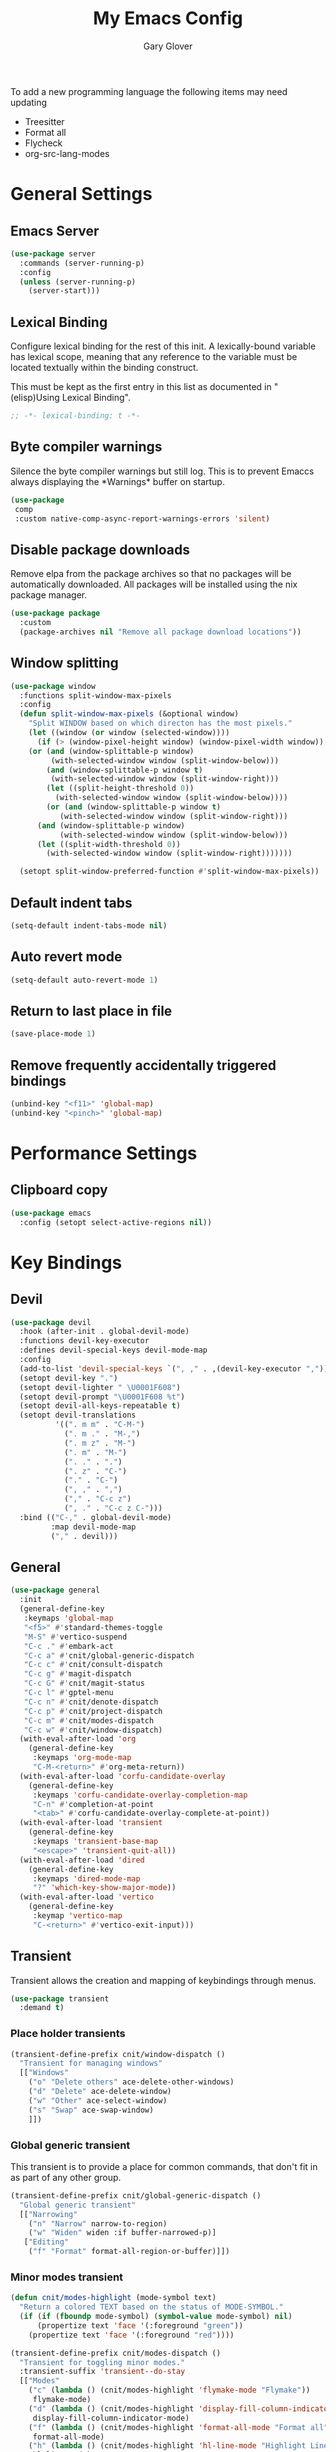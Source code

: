 #+title: My Emacs Config
#+author: Gary Glover
#+property: header-args :results silent
#+STARTUP: content

To add a new programming language the following items may need
updating
- Treesitter
- Format all
- Flycheck
- org-src-lang-modes

* General Settings
** Emacs Server
#+begin_src emacs-lisp :tangle yes
  (use-package server
    :commands (server-running-p)
    :config
    (unless (server-running-p)
      (server-start)))
#+end_src
** Lexical Binding
Configure lexical binding for the rest of this init. A lexically-bound variable
has lexical scope, meaning that any reference to the variable must be
located textually within the binding construct.

This must be kept as the first entry in this list as documented in
"(elisp)Using Lexical Binding".

#+begin_src emacs-lisp :tangle yes
  ;; -*- lexical-binding: t -*-
#+end_src

** Byte compiler warnings
Silence the byte compiler warnings but still log. This is to prevent
Emaccs always displaying the \ast{}Warnings\ast{} buffer on startup.

#+begin_src emacs-lisp :tangle yes
  (use-package
   comp
   :custom native-comp-async-report-warnings-errors 'silent)
#+end_src

** Disable package downloads
Remove elpa from the package archives so that no packages will be
automatically downloaded. All packages will be installed using the nix
package manager.

#+begin_src emacs-lisp :tangle yes
  (use-package package
    :custom
    (package-archives nil "Remove all package download locations"))
#+end_src

** Window splitting
#+begin_src emacs-lisp :tangle yes
  (use-package window
    :functions split-window-max-pixels
    :config
    (defun split-window-max-pixels (&optional window)
      "Split WINDOW based on which directon has the most pixels."
      (let ((window (or window (selected-window))))
        (if (> (window-pixel-height window) (window-pixel-width window))
  	  (or (and (window-splittable-p window)
  		   (with-selected-window window (split-window-below)))
  	      (and (window-splittable-p window t)
  		   (with-selected-window window (split-window-right)))
  	      (let ((split-height-threshold 0))
  	        (with-selected-window window (split-window-below))))
          (or (and (window-splittable-p window t)
  	         (with-selected-window window (split-window-right)))
  	    (and (window-splittable-p window)
  	         (with-selected-window window (split-window-below)))
  	    (let ((split-width-threshold 0))
  	      (with-selected-window window (split-window-right)))))))

    (setopt split-window-preferred-function #'split-window-max-pixels))
#+end_src

** Default indent tabs
#+begin_src emacs-lisp :tangle yes
  (setq-default indent-tabs-mode nil)
#+end_src

** Auto revert mode
#+begin_src emacs-lisp :tangle yes
  (setq-default auto-revert-mode 1)
#+end_src
** Return to last place in file

#+begin_src emacs-lisp :tangle yes
  (save-place-mode 1)
#+end_src
** Remove frequently accidentally triggered bindings
#+begin_src emacs-lisp :tangle yes
  (unbind-key "<f11>" 'global-map)
  (unbind-key "<pinch>" 'global-map)
#+end_src

* Performance Settings
** Clipboard copy
#+begin_src emacs-lisp :tangle yes
  (use-package emacs
    :config (setopt select-active-regions nil))
#+end_src

* Key Bindings
** Devil
#+begin_src emacs-lisp :tangle yes
  (use-package devil
    :hook (after-init . global-devil-mode)
    :functions devil-key-executor
    :defines devil-special-keys devil-mode-map
    :config
    (add-to-list 'devil-special-keys `(", ," . ,(devil-key-executor ",")))
    (setopt devil-key ".")
    (setopt devil-lighter " \U0001F608")
    (setopt devil-prompt "\U0001F608 %t")
    (setopt devil-all-keys-repeatable t)
    (setopt devil-translations
            '((". m m" . "C-M-")
              (". m ." . "M-,")
              (". m z" . "M-")
              (". m" . "M-")
              (". ." . ".")
              (". z" . "C-")
              ("." . "C-")
              (", ," . ",")
              ("," . "C-c z")
              (", ." . "C-c z C-")))
    :bind (("C-," . global-devil-mode)
           :map devil-mode-map
           ("," . devil)))
#+end_src
** COMMENT Meow
This is the meow modal editing suite.

#+begin_src emacs-lisp :tangle yes
  (use-package
    meow
    :init (meow-global-mode 1)
    :config
    (add-to-list 'meow-selection-command-fallback '(meow-replace . meow-yank))
    (setopt
     meow-cheatsheet-layout meow-cheatsheet-layout-qwerty
     meow-use-clipboard t)
    ;; Set keys for MOTION state. This is the state used in read-only style buffers like dired/help/magit
    (meow-motion-overwrite-define-key
     '("h" . meow-left)
     '("j" . meow-next)
     '("k" . meow-prev)
     '("l" . meow-right)
     '("<escape>" . ignore))
    (meow-leader-define-key
     ;; Allow SPC h/j/k/l to run the original command that will be bound to H-<h/j/k/l>
     '("h" . "H-h")
     '("j" . "H-j")
     '("k" . "H-k")
     '("l" . "H-l")
     '("r" . "H-r")
     ;; Use SPC (0-9) for digit arguments.
     '("1" . meow-digit-argument)
     '("2" . meow-digit-argument)
     '("3" . meow-digit-argument)
     '("4" . meow-digit-argument)
     '("5" . meow-digit-argument)
     '("6" . meow-digit-argument)
     '("7" . meow-digit-argument)
     '("8" . meow-digit-argument)
     '("9" . meow-digit-argument)
     '("0" . meow-digit-argument)
     ;; Use SPC //? for accessing meow help
     '("/" . meow-keypad-describe-key)
     '("?" . meow-cheatsheet))
    (meow-normal-define-key
     '("0" . meow-expand-0)
     '("9" . meow-expand-9)
     '("8" . meow-expand-8)
     '("7" . meow-expand-7)
     '("6" . meow-expand-6)
     '("5" . meow-expand-5)
     '("4" . meow-expand-4)
     '("3" . meow-expand-3)
     '("2" . meow-expand-2)
     '("1" . meow-expand-1)
     '("-" . negative-argument)
     '(";" . meow-reverse)
     '("," . meow-inner-of-thing)
     '("." . meow-bounds-of-thing)
     '("[" . meow-beginning-of-thing)
     '("]" . meow-end-of-thing)
     '("a" . meow-append)
     '("A" . meow-open-below)
     '("b" . meow-back-word)
     '("B" . meow-back-symbol)
     '("c" . meow-change)
     '("d" . meow-delete)
     '("D" . meow-backward-delete)
     '("e" . meow-next-word)
     '("E" . meow-next-symbol)
     '("f" . meow-find)
     '("g" . meow-cancel-selection)
     '("G" . meow-grab)
     '("h" . meow-left)
     '("H" . meow-left-expand)
     '("i" . meow-insert)
     '("I" . meow-open-above)
     '("j" . meow-next)
     '("J" . meow-next-expand)
     '("k" . meow-prev)
     '("K" . meow-prev-expand)
     '("l" . meow-right)
     '("L" . meow-right-expand)
     '("m" . meow-join)
     '("n" . meow-search)
     '("o" . meow-block)
     '("O" . meow-to-block)
     '("p" . meow-replace)
     '("q" . meow-quit)
     '("R" . meow-swap-grab)
     '("s" . meow-kill)
     '("t" . meow-till)
     '("u" . meow-undo)
     '("U" . meow-undo-in-selection)
     '("v" . meow-visit)
     '("w" . meow-mark-word)
     '("W" . meow-mark-symbol)
     '("x" . meow-line)
     '("X" . meow-goto-line)
     '("y" . meow-save)
     '("Y" . meow-sync-grab)
     '("z" . meow-pop-selection)
     '("'" . repeat)
     '(":(" . cloveynit/surround-region)
     '(":[" . cloveynit/surround-region)
     '(":{" . cloveynit/surround-region)
     '(":<" . cloveynit/surround-region)
     '(":\"" . cloveynit/surround-region)
     '(":'" . cloveynit/surround-region)
     '(":`" . cloveynit/surround-region)
     '(":=" . cloveynit/surround-region)
     '(":~" . cloveynit/surround-region)
     '(":_" . cloveynit/surround-region)
     '(":+" . cloveynit/surround-region)
     '(":*" . cloveynit/surround-region)
     '(":/" . cloveynit/surround-region)
     '("<escape>" . ignore)))
#+end_src
** General
#+begin_src emacs-lisp :tangle yes
  (use-package general
    :init
    (general-define-key
     :keymaps 'global-map
     "<f5>" #'standard-themes-toggle
     "M-S" #'vertico-suspend
     "C-c ." #'embark-act
     "C-c a" #'cnit/global-generic-dispatch
     "C-c c" #'cnit/consult-dispatch
     "C-c g" #'magit-dispatch
     "C-c G" #'cnit/magit-status
     "C-c l" #'gptel-menu
     "C-c n" #'cnit/denote-dispatch
     "C-c p" #'cnit/project-dispatch
     "C-c m" #'cnit/modes-dispatch
     "C-c w" #'cnit/window-dispatch)
    (with-eval-after-load 'org
      (general-define-key
       :keymaps 'org-mode-map
       "C-M-<return>" #'org-meta-return))
    (with-eval-after-load 'corfu-candidate-overlay
      (general-define-key
       :keymaps 'corfu-candidate-overlay-completion-map
       "C-n" #'completion-at-point
       "<tab>" #'corfu-candidate-overlay-complete-at-point))
    (with-eval-after-load 'transient
      (general-define-key
       :keymaps 'transient-base-map
       "<escape>" 'transient-quit-all))
    (with-eval-after-load 'dired
      (general-define-key
       :keymaps 'dired-mode-map
       "?" 'which-key-show-major-mode))
    (with-eval-after-load 'vertico
      (general-define-key
       :keymap 'vertico-map
       "C-<return>" #'vertico-exit-input)))
#+end_src
** Transient
Transient allows the creation and mapping of keybindings through
menus.

#+begin_src emacs-lisp :tangle yes
  (use-package transient
    :demand t)
#+end_src
*** Place holder transients
#+begin_src emacs-lisp :tangle yes
  (transient-define-prefix cnit/window-dispatch ()
    "Transient for managing windows"
    [["Windows"
      ("o" "Delete others" ace-delete-other-windows)
      ("d" "Delete" ace-delete-window)
      ("w" "Other" ace-select-window)
      ("s" "Swap" ace-swap-window)
      ]])
#+end_src
*** Global generic transient
This transient is to provide a place for common commands, that don't
fit in as part of any other group.
#+begin_src emacs-lisp :tangle yes
  (transient-define-prefix cnit/global-generic-dispatch ()
    "Global generic transient"
    [["Narrowing"
      ("n" "Narrow" narrow-to-region)
      ("w" "Widen" widen :if buffer-narrowed-p)]
     ["Editing"
      ("f" "Format" format-all-region-or-buffer)]])
#+end_src
*** Minor modes transient
#+begin_src emacs-lisp :tangle yes
  (defun cnit/modes-highlight (mode-symbol text)
    "Return a colored TEXT based on the status of MODE-SYMBOL."
    (if (if (fboundp mode-symbol) (symbol-value mode-symbol) nil)
        (propertize text 'face '(:foreground "green"))
      (propertize text 'face '(:foreground "red"))))

  (transient-define-prefix cnit/modes-dispatch ()
    "Transient for toggling minor modes."
    :transient-suffix 'transient--do-stay
    [["Modes"
      ("c" (lambda () (cnit/modes-highlight 'flymake-mode "Flymake"))
       flymake-mode)
      ("d" (lambda () (cnit/modes-highlight 'display-fill-column-indicator-mode "Fill Column Indicator"))
       display-fill-column-indicator-mode)
      ("f" (lambda () (cnit/modes-highlight 'format-all-mode "Format all"))
       format-all-mode)
      ("h" (lambda () (cnit/modes-highlight 'hl-line-mode "Highlight Line"))
       hl-line-mode)
      ("l" (lambda () (cnit/modes-highlight 'display-line-numbers-mode "Line Numbers"))
       display-line-numbers-mode)
      ("m" (lambda () (cnit/modes-highlight 'word-wrap-whitespace-mode "Word Wrap"))
       word-wrap-whitespace-mode)
      ("n" (lambda () (cnit/modes-highlight 'column-number-mode "Column Number"))
       column-number-mode)
      ("o" (lambda () (cnit/modes-highlight 'auto-revert-mode "Auto Revert Mode"))
       auto-revert-mode)
      ("s" (lambda () (cnit/modes-highlight 'flyspell-mode "Flyspell"))
       flyspell-mode)
      ("t" (lambda () (cnit/modes-highlight 'prettify-symbols-mode "Prettify Symbols"))
       prettify-symbols-mode)
      ]
     ["Indent"
      ("a" (lambda () (cnit/modes-highlight 'aggressive-indent-mode "Aggressive Indent"))
       aggressive-indent-mode)
      ("e" (lambda () (cnit/modes-highlight 'electric-indent-mode "Electric Indent"))
       electric-indent-mode)
      ("i" (lambda () (cnit/modes-highlight 'indent-tabs-mode "Indent tabs"))
       indent-tabs-mode)
      ("j" (lambda () (cnit/modes-highlight 'indent-bars-mode "Indent bars"))
       indent-bars-mode)
      ]
     ["Whitespace"
      ("u" (lambda () (cnit/modes-highlight 'ws-butler-mode "WS Butler"))
       ws-butler-mode)
      ("w" (lambda () (cnit/modes-highlight 'whitespace-mode "Whitespace"))
       whitespace-mode)
      ]
     ["Parens"
      ("b" (lambda () (cnit/modes-highlight 'rainbow-mode "Rainbow mode"))
       rainbow-mode)
      ("p" (lambda () (cnit/modes-highlight 'electric-pair-mode "Electric Pair"))
       electric-pair-mode)
      ("r" (lambda () (cnit/modes-highlight 'show-paren-mode "Show Paren"))
       show-paren-mode)
      ]])
#+end_src
* UI Enhancements
** Basic display changes
#+begin_src emacs-lisp :tangle yes
  (setopt
   scroll-bar-mode nil
   tool-bar-mode nil
   menu-bar-mode nil)
#+end_src
** Whitespace mode
#+begin_src emacs-lisp :tangle yes
  (use-package whitespace
    :hook (prog-mode . whitespace-mode)
    :config
    (setopt whitespace-style '(face tab-mark trailing)))
#+end_src
** Vertico
Vertico provides a minimalistic vertical completion interface for
Emacs, making it easier to navigate and select from a list of
candidates. It is efficient, supports cycling through options, and
integrates well with other packages like Consult and Marginalia.
#+begin_src emacs-lisp :tangle yes
  (use-package vertico
    :commands (vertico-mode vertico-suspend)
    :init (vertico-mode)
    :config
    (setopt
     enable-recursive-minibuffers t
     vertico-cycle t
     vertico-buffer-display-action '(display-buffer-in-side-window (side . left))))
#+end_src
*** Multiform
Allows for the setting of different display forms for Vertico for
individual commmands or categories
#+begin_src emacs-lisp :tangle yes
  (use-package vertico-multiform
    :after vertico
    :commands (vertico-multiform-mode)
    :hook (after-init . vertico-multiform-mode)
    :config
    (setopt vertico-multiform-commands
            '((consult-line buffer)))
    (setopt vertico-multiform-categories
            '((consult-grep buffer))))
#+end_src
** Orderless
#+begin_src emacs-lisp :tangle yes
  (use-package orderless
    :config
    (setopt
     completion-styles '(orderless basic)
     completion-category-defaults nil
     completion-category-overrides '((file (styles basic partial-completion)))))
#+end_src

** Corfu
Corfu is an extension for complete at point that dissplays in a popup
instead of in the minibuffer. This is similar to intellisense in other
editors.
#+begin_src emacs-lisp :tangle yes
  (use-package corfu
    :defines corfu-map
    :config
    (setopt
     corfu-auto t
     corfu-cycle t)
    :bind (:map corfu-map
                ("RET" . nil))
    :hook (after-init . global-corfu-mode))
#+end_src

*** Popup Info
Extension for Corfu that displays the information for a completion
candidate in a popup.
#+begin_src emacs-lisp :tangle yes
  (use-package corfu-popupinfo
    :after corfu
    :hook (after-init . corfu-popupinfo-mode))
#+end_src

** Consult
#+begin_src emacs-lisp :tangle yes
  (use-package consult
    :functions consult-xref
    :init
    (setopt
     xref-show-xrefs-function #'consult-xref
     xref-show-definitions-function #'consult-xref))

  (transient-define-prefix cnit/consult-dispatch ()
    "Transient for Consult commands."
    [["Buffers"
      ("b" "Switch" consult-buffer)
      ("o" "Other window" consult-buffer-other-window)
      ("j" "Project" consult-project-buffer)]
     ["Editing"
      ("y" "Yank" consult-yank-from-kill-ring)
      ("p" "Pop" consult-yank-pop)
      ("r" "Replace" consult-yank-replace)
      ("k" "KMacro" consult-kmacro)]
     ["Navigation"
      ("t" "Goto line" consult-goto-line)
      ("m" "Mark" consult-mark)
      ("M" "Global mark" consult-global-mark)
      ("i" "imenu" consult-imenu :if-not-derived org-mode)
      ("i" "Org Heading" consult-org-heading :if-derived org-mode)
      ("n" "imenu multi" consult-imenu-multi)]
     ["Search"
      ("l" "Line" consult-line)
      ("L" "Line multi" consult-line-multi)
      ("e" "Keep lines" consult-keep-lines)
      ("c" "Focus" consult-focus-lines)] ; Need to account for showing again, call with C-u prefix
     ["Find"
      ("g" "Grep" consult-ripgrep)
      ("G" "Git grep" consult-git-grep)
      ("f" "Find" consult-fd)]
     ])
#+end_src
** TODO [#C] Rainbow delimiters
** Keycast
Display the keys pressed and the associated command in the header line.
#+begin_src emacs-lisp :tangle yes
  (use-package keycast
    :hook (after-init . keycast-header-line-mode))
#+end_src
** Embark
#+begin_src emacs-lisp :tangle yes
  (use-package embark
    :commands
    (embark--truncate-target
     embark-completing-read-prompter
     embark-which-key-indicator
     embark-hide-which-key-indicator)
    :bind ("C-c z e" . embark-act)
    :config
    (defvar embark-indicators)
    (declare-function which-key--hide-popup-ignore-command "which-key")
    (declare-function which-key--show-keymap "which-key")
    (defun embark-which-key-indicator ()
      "An embark indicator that displays keymaps using which-key.
  The which-key help message will show the type and value of the
  current target followed by an ellipsis if there are further
  targets."
      (lambda (&optional keymap targets prefix)
        (if (null keymap)
            (which-key--hide-popup-ignore-command)
          (which-key--show-keymap
           (if (eq (plist-get (car targets) :type) 'embark-become)
               "Become"
             (format "Act on %s '%s'%s"
                     (plist-get (car targets) :type)
                     (embark--truncate-target (plist-get (car targets) :target))
                     (if (cdr targets) "…" "")))
           (if prefix
               (pcase (lookup-key keymap prefix 'accept-default)
                 ((and (pred keymapp) km) km)
                 (_ (key-binding prefix 'accept-default)))
             keymap)
           nil nil t (lambda (binding)
                       (not (string-suffix-p "-argument" (cdr binding))))))))
    (defun embark-hide-which-key-indicator (fn &rest args)
      "Hide the which-key indicator immediately when using the
  completing-read prompter."
      (which-key--hide-popup-ignore-command)
      (let ((embark-indicators
             (remq #'embark-which-key-indicator embark-indicators)))
        (apply fn args)))

    (advice-add #'embark-completing-read-prompter
                :around #'embark-hide-which-key-indicator)
    (setopt
     embark-cycle-key "."
     embark-verbose-indicator-display-action '(display-buffer-in-side-window (side . bottom))
     embark-indicators '(embark-which-key-indicator
                         embark-highlight-indicator
                         embark-isearch-highlight-indicator)))
#+end_src
** Marginalia

#+begin_src emacs-lisp :tangle yes
  (use-package marginalia
    :hook (after-init . marginalia-mode))
#+end_src
** TODO [#C] Mode Line
#+begin_src emacs-lisp :tangle no
  (setq-default mode-line-format
                '("%e" mode-line-front-space
                  (:propertize
                   ("" mode-line-mule-info mode-line-client mode-line-modified
                    mode-line-remote)
                   display (min-width (5.0)))
                  mode-line-frame-identification mode-line-buffer-identification "   "
                  mode-line-position (vc-mode vc-mode) "  "
                  mode-line-modes mode-line-misc-info mode-line-end-spaces))


  ;; (custom-set-faces '(mode-line ((t :background "CadetBlue4")))
  ;;                   '(mode-line-inactive ((t :background "CadetBlue4"))))
  ;; Meow state
  ;; read only state?
  ;; narrowed
  ;; buffer name / filename (colour for modified)
  ;; Mode
  ;; Git branch
  ;; Line/Column?
  ;; Flymake

  (defface cnit/mode-line-buffer-file-modified '((default :background "#6C3483" :weight bold))
    "Face for modified file buffers")

  (defface cnit/mode-line-buffer-file '((default :background "#34495E" :weight bold))
    "Face for file buffers")

  (defface cnit/mode-line-buffer-normal '((default :background "SpringGreen1" :weight bold))
    "Face for normal buffers")

  (defun cnit/mode-line--buffer-name ()
    (buffer-name))

  (defun cnit/mode-line--buffer-name-selected ()
    (let ((face (cond
                 ((and (buffer-file-name) (buffer-modified-p)) 'cnit/mode-line-buffer-file-modified)
                 ((buffer-file-name) 'cnit/mode-line-buffer-file)
                 (t 'cnit/mode-line-buffer-normal))))
      (propertize (cnit/mode-line--buffer-name) 'face face)))

  (defvar-local cnit/mode-line-buffer-name
      '(:eval
        (if (mode-line-window-selected-p)
            (cnit/mode-line--buffer-name-selected)
          (cnit/mode-line--buffer-name))))

  ;; (defun clover-mode-line-buffer ()
  ;;   (let ((face (cond
  ;; 	       ((and (buffer-file-name) (buffer-modified-p)) 'error)
  ;; 	       ((buffer-file-name) 'success)
  ;; 	       (t 'warning))))
  ;;     (format "%s" (propertize (buffer-name) 'face face))))

  (put 'cnit/mode-line-buffer-name 'risky-local-variable t)

  (setq-default mode-line-format
                '("" cnit/mode-line-buffer-name))
#+end_src
** Indent bars
#+begin_src emacs-lisp :tangle yes
  (use-package indent-bars
    :config
    (setopt indent-bars-treesit-support t)
    :commands indent-bars-mode)
#+end_src
* Information Management
** TODO [#A] Hyperbole
#+begin_src emacs-lisp :tangle yes
  (use-package hyperbole
    :hook (after-init . hyperbole-mode))
#+end_src
** TODO [#B] Org Mode
#+begin_src emacs-lisp :tangle yes
  (use-package org
    :after (elec-pair dash)
    :init
    (defun cnit/org-save-babel-tangle ()
      (add-hook 'after-save-hook
                (lambda () (when (eq major-mode 'org-mode) (org-babel-tangle)))))
    (defun cnit/org-electric-pairs ()
      (setq-local electric-pair-pairs
                  (append `((?\* . ?\*)
                            (?\/ . ?\/)
                            (?\_ . ?\_)
                            (?\= . ?\=)
                            (?\+ . ?\+))
                          electric-pair-pairs)))
    :hook
    ((org-mode . cnit/org-save-babel-tangle)
     (org-mode . cnit/org-electric-pairs))
    :config
    (declare-function -each "dash")
    (setopt
     org-pretty-entities t
     org-startup-indented t
     org-src-window-setup 'other-window
     org-todo-keywords '((sequence "TODO(t)" "ACTIVE(a!)" "SCHEDULED(s@)" "HOLD(h@)" "|" "DONE(d@)" "CANCELED(c@)")))
    (-each
        '(("yaml" . "yaml-ts")
  	("nix" . "nix-ts"))
      (lambda (x) (add-to-list 'org-src-lang-modes x))))
#+end_src
*** Modern
Styling package for org mode buffers.
#+begin_src emacs-lisp :tangle yes
  (use-package org-modern
    :hook (org-mode . org-modern-mode))
#+end_src
*** Modern Indent
#+begin_src emacs-lisp :tangle yes
  (use-package org-modern-indent
    :hook (org-mode . org-modern-indent-mode))
#+end_src
*** Agenda
#+begin_src emacs-lisp :tangle yes
  (use-package org-agenda
    :after org
    :config
    (setopt org-agenda-files `(,(expand-file-name "agenda/" "~/"))))
#+end_src
*** Babel
#+begin_src emacs-lisp :tangle yes
  (use-package ob-core
    :config
    (org-babel-do-load-languages
     'org-babel-load-languages
     '((emacs-lisp . t)
       (shell . t)))

    (defun cnit/org-confirm-babel-evaluate (lang body)
      "Custom confirmation function for evaluating code blocks.
  Check if `org-confirm-babel-evaluate` is set for the buffer.
  If not, prompt the user whether to allow running all code blocks silently."
      (unless (local-variable-p 'org-confirm-babel-evaluate)
        (if (yes-or-no-p "Run buffer code blocks without confirmation?")
            (setq-local org-confirm-babel-evaluate nil)
  	(setq-local org-confirm-babel-evaluate t)))
      org-confirm-babel-evaluate)

    (setopt org-confirm-babel-evaluate 'cnit/org-confirm-babel-evaluate))
#+end_src
**** TODO [#C] OB Mermaid
**** OBAsync
#+begin_src emacs-lisp :tangle yes
  (use-package ob-async)
#+end_src
** Denote
Denote is a note taking package that works on one note per file and
uses the filename for all metadata. Benefit of this is that the notes
are easily processed and consumed using normal file management tools.

#+begin_src emacs-lisp :tangle yes
  (use-package denote
    :demand t
    :functions denote-rename-buffer-mode
    :config
    (denote-rename-buffer-mode t)
    (setopt
     denote-directory (expand-file-name "notes/" "~/")
     denote-file-type 'org
     denote-date-prompt-use-org-read-date t)
    :hook (dired-mode . denote-dired-mode))
#+end_src

*** Denote Transient
#+begin_src emacs-lisp :tangle yes
  (transient-define-prefix cnit/denote-dispatch ()
    "Transient for Denote commands."
    [["Notes"
      ("n" "New" denote)
      ("c" "Region" denote-region)
      ("N" "Type" denote-type)
      ("d" "Date" denote-date)
      ("z" "Signature" denote-signature)
      ("t" "Template" denote-template)]
     ["Links"
      ("i" "Link" denote-link)
      ("I" "Add" denote-add-links)
      ("b" "Backlinks" denote-backlinks)
      ("f" "Find" denote-find-link)
      ("F" "Find Backlink" denote-find-backlink)]]
    [["File"
      ("r" "Rename" denote-rename-file)
      ("R" "Rename from front matter" denote-rename-file-using-front-matter)]
     ["Folder"
      ("s" "Search" cnit/find-file-in-notes)
      ("p" "Dired" (lambda () (interactive) (dired denote-directory)))]])
#+end_src
*** Find notes
Completing read function for finding and opening notes from the denote-directory
#+begin_src emacs-lisp :tangle yes
  (use-package emacs
    :functions (project--files-in-directory)
    :defines (denote-directory)
    :init
    (defun cnit/find-file-in-notes ()
      "Open file from the denote notes directory."
      (interactive)
      (let* ((vc-dirs-ignores (mapcar
                               (lambda (dir)
                                 (concat dir "/"))
                               vc-directory-exclusion-list))
             (file (completing-read "Note:" (project--files-in-directory denote-directory vc-dirs-ignores))))
        (when file (find-file file)))))
#+end_src
* Editing Enhancements
** Yasnippets
#+begin_src emacs-lisp :tangle yes
  (use-package yasnippet
    :hook (after-init . yas-global-mode))
#+end_src

*** Yasnippets CAPF
#+begin_src emacs-lisp :tangle yes
  (use-package yasnippet-capf)
#+end_src
** Indent
*** Aggressive Indent
Keep running the indentation as typing occurs instead of only on
newlines.
#+begin_src emacs-lisp :tangle yes
  (use-package aggressive-indent
    :hook (emacs-lisp-mode . aggressive-indent-mode))
#+end_src
** GPTel
#+begin_src emacs-lisp :tangle yes
  (use-package gptel
    :commands
    (gptel
     gptel-send
     gptel-menu)
    :config
    (setopt
     gptel-model 'gpt-4o-mini
     gptel-default-mode 'org-mode))
 #+end_src
** TODO [#B] Codeium
** Format All
#+begin_src emacs-lisp :tangle yes
  (use-package format-all
    :defines format-all-default-formatters
    :config
    (add-to-list 'format-all-default-formatters '("Nix" nixfmt))
    :hook
    ((prog-mode . format-all-mode)
     (format-all-mode . format-all-ensure-formatter)))
#+end_src
*** TODO Zig
** Treesitter
#+begin_src emacs-lisp :tangle yes
  (use-package treesit
    :defer t
    :functions cloveynit/report-unused-ts-modes
    :init
    (defun cloveynit/report-unused-ts-modes ()
      "Report TreeSitter modes that are not mapped in
  major-mode-remap-alist or auto-mode-alist."
      (let ((ts-modes (apropos-internal "-ts-mode$" 'functionp)))
        (dolist (ts-mode ts-modes)
          (let ((used-in-major-mode-remap-alist
                 (seq-some (lambda (entry)
                             (equal ts-mode (cdr entry)))
                           major-mode-remap-alist))
                (used-in-auto-mode-alist
                 (seq-some (lambda (entry)
                             (equal ts-mode (cdr entry)))
                           auto-mode-alist))
  	      (excluded
  	       (seq-some (lambda (entry) (equal ts-mode entry))
  			 '(sh--redirect-bash-ts-mode indent-bars--ts-mode))))
            (unless (or used-in-major-mode-remap-alist used-in-auto-mode-alist excluded)
              (warn "TS Mode not mapped: %s" ts-mode))))))

    :config
    (setopt
     treesit-font-lock-level 4
     treesit-extra-load-path `(,(expand-file-name "~/.config/emacs/var/tree-sitter"))
     major-mode-remap-alist '((sh-mode . bash-ts-mode)
    			    (c++-mode . c++-ts-mode)
    			    (c-or-c++-mode . c-or-c++-ts-mode)
    			    (c-mode . c-ts-mode)
    			    (cmake-mode . cmake-ts-mode)
    			    (csharp-mode . csharp-ts-mode)
    			    (css-mode . css-ts-mode)
    			    (indent-bars-mode . indent-bars-ts-mode)
    			    (java-mode . java-ts-mode)
    			    (javascript-mode . js-ts-mode)
    			    (js-json-mode . json-ts-mode)
    			    ;; (nim-mode . nim-ts-mode)
    			    (python-mode . python-ts-mode)
    			    (ruby-mode . ruby-ts-mode)
    			    (conf-toml-mode . toml-ts-mode)))
    (dolist (mode-assoc
    	   '(("\\(?:Dockerfile\\(?:\\..*\\)?\\|\\.[Dd]ockerfile\\)\\'"
    	      . dockerfile-ts-mode)
    	     ("/go\\.mod\\'" . go-mod-ts-mode)
    	     ("\\.go\\'" . go-ts-mode)
  	     ("\\.nix\\'" . nix-ts-mode)
  	     ("\\.rs\\'" . rust-ts-mode)
  	     ("\\.ts\\'" . typescript-ts-mode)
  	     ("\\.tsx\\'" . tsx-ts-mode)
  	     ("\\.ya?ml\\'" . yaml-ts-mode)))
      (add-to-list 'auto-mode-alist mode-assoc))

    (cloveynit/report-unused-ts-modes))
#+end_src
** TODO [#B] Spelling
** Whitespace cleanup
#+begin_src emacs-lisp :tangle yes
  (use-package ws-butler
    :hook (prog-mode . ws-butler-mode))
#+end_src
** Electric pair
#+begin_src emacs-lisp :tangle yes
  (use-package elec-pair
    :hook (after-init . electric-pair-mode)
    :config
    (setopt electric-pair-open-newline-between-pairs t))
#+end_src
** Movement
#+begin_src emacs-lisp :tangle yes
  (setopt next-line-add-newlines t)
#+end_src
** Avy
#+begin_src emacs-lisp :tangle yes
  (use-package avy
    :functions (ring-ref
                cnit/avy-keys-builder
                helpful-at-point
                embark-act)
    :defines (avy-ring avy-goto-char avy-dispatch-alist)
    :commands (avy-action-copy-region
               avy-action-copy-whole-line
               avy-action-kill-whole-line
               avy-action-yank-region
               avy-action-kill-region
               avy-goto-char
               avy-process
               avy--regex-candidates
               avy-action-with-region
               avy-with)
    :config
    (defun avy-action-kill-whole-line (pt)
      (save-excursion
        (goto-char pt)
        (kill-new "")
        (kill-whole-line))
      (select-window (cdr (ring-ref avy-ring 0)))
      t)

    (defun avy-action-copy-whole-line (pt)
      (save-excursion
        (goto-char pt)
        (let ((start (move-beginning-of-line 1))
              (end (progn (move-end-of-line 1) (point))))
          (kill-new (buffer-substring-no-properties start (+ end 1)))))
      (select-window (cdr (ring-ref avy-ring 0)))
      t)

    (defun avy-action-yank-whole-line (pt)
      (avy-action-copy-whole-line pt)
      (yank)
      t)

    (defun avy-action-transport-whole-line (pt)
      (avy-action-kill-whole-line pt)
      (yank)
      t)

    (defun avy-action-with-region (pt action)
      (save-excursion
        (avy-with avy-goto-char
          (let ((avy-all-windows nil))
            (when-let*
                ((char2 (read-char "char: "))
                 (pt2 (cdr (avy-process
                            (avy--regex-candidates
                             (regexp-quote (string char2))
                             pt)))))
              (funcall action pt pt2)))))
      (select-window (cdr (ring-ref avy-ring 1)))
      t)

    (defun avy-action-copy-region (pt)
      (avy-action-with-region pt 'copy-region-as-kill)
      t)

    (defun avy-action-yank-region (pt)
      (avy-action-copy-region pt)
      (yank)
      t)

    (defun avy-action-kill-region (pt)
      (avy-action-with-region pt 'kill-region))

    (defun avy-action-transport-region (pt)
      (avy-action-kill-region pt)
      (yank)
      t)

    (defun embark-act-region (start end)
      (goto-char end)
      (set-mark start)
      (activate-mark)
      (embark-act))

    (defun avy-action-embark-act-region (pt)
      (avy-action-with-region pt 'embark-act-region)
      t)

    (defun avy-action-embark-act (pt)
      (save-excursion
        (goto-char pt)
        (embark-act))
      (select-window
       (cdr (ring-ref avy-ring 0)))
      t)

    (defun avy-action-helpful (pt)
      (save-excursion
        (goto-char pt)
        (helpful-at-point))
      (select-window
       (cdr (ring-ref avy-ring 0)))
      t)

    (defun avy-action-hyprbole (pt)
      (save-excursion
        (goto-char pt)
        (hkey-either)))

    (setq-default avy-dispatch-alist
                  '((?e . avy-action-embark-act)
                    (?E . avy-action-embark-act-region)
                    (?H . avy-action-helpful)
                    (?k . avy-action-kill-whole-line)
                    (?K . avy-action-kill-region)
                    (?t . avy-action-transport-whole-line)
                    (?T . avy-action-transport-region)
                    (?w . avy-action-copy-whole-line)
                    (?W . avy-action-copy-region)
                    (?y . avy-action-yank-whole-line)
                    (?Y . avy-action-yank-region)
                    (?\r . avy-action-hyprbole)))

    (defun cnit/avy-keys-builder ()
      "Generate the `avy-keys' list.
  Keys will be all from a-z excluding those used in `avy-dispatch-alist'"
      (let ((dispatch-keys (mapcar 'car avy-dispatch-alist))
            (keys))
        (dolist (char (number-sequence ?a ?z))
          (unless (member char dispatch-keys)
            (push char keys)))
        (setopt avy-keys keys)))
    (cnit/avy-keys-builder)

    :bind (("C-c z a" . avy-goto-char)
           ("C-c z A" . avy-goto-char-timer)
           ("C-c z C-a" . avy-goto-line)))

#+end_src
** Regex Search Replace
Enhance re-builder to allow for running query replace regex when hitting return on query.
#+begin_src emacs-lisp :tangle yes
  (use-package re-builder
    :commands (reb-update-regexp reb-target-value reb-quit)
    :init
    (defvar cnit/re-builder-positions nil
      "Store point and region bounds before calling `re-builder'.")
    (advice-add 're-builder
                :before
                (defun cnit/re-builder-save-state (&rest _)
                  "Save into `cnit/re-builder-positions' the point and region
  positions before calling `re-builder'."
                  (setq cnit/re-builder-positions
                        (cons (point)
                              (when (region-active-p)
                                (list (region-beginning)
                                      (region-end)))))))

    (defun reb-replace-regexp (&optional delimited)
      "Run `query-replace-regexp' with the contents of `re-builder'.
  With non-nil optinoal argument DELIMITED, only replace matches
  surrounded by word boundaries."
      (interactive "P")
      (reb-update-regexp)
      (let* ((re (reb-target-value 'reb-regexp))
             (replacement (query-replace-read-to
                           re
                           (concat "Query replace"
                                   (if current-prefix-arg
                                       (if (eq current-prefix-arg '-) " backward" " word")
                                     "")
                                   " regexp"
                                   (if (with-selected-window reb-target-window
                                         (region-active-p)) " in region" ""))
                           t))
             (pnt (car cnit/re-builder-positions))
             (beg (cadr cnit/re-builder-positions))
             (end (caddr cnit/re-builder-positions)))
        (with-selected-window reb-target-window
          (goto-char pnt)
          (setq cnit/re-builder-positions nil)
          (reb-quit)
          (query-replace-regexp re replacement delimited beg end))))
    :config
    (setopt reb-re-syntax 'string)
    :bind (("C-c z s" . re-builder)
           :map reb-mode-map
           ("RET" . reb-replace-regexp)
           :map reb-lisp-mode-map
           ("RET" . reb-replace-regexp)))
#+end_src
* Programming
** Flymake
#+begin_src emacs-lisp :tangle yes
  (use-package flymake
    :hook (prog-mode . flymake-mode))
#+end_src
** Eglot
#+begin_src emacs-lisp :tangle yes
  (use-package eglot
    :functions (flymake-eldoc-function cape-wrap-buster)
    :init
    (defun cnit/reorder-eldoc-functions ()
      "Fix the order of the eldoc functions so that flymake comes first"
      (setq eldoc-documentation-functions
  	  (cons #'flymake-eldoc-function
  		(remove #'flymake-eldoc-function eldoc-documentation-functions))))
    :commands (eglot-ensure)
    :hook
    ((prog-mode . eglot-ensure)
     (eglot-managed-mode . cnit/reorder-eldoc-functions))
    :config
    (add-to-list 'eglot-server-programs `(nix-ts-mode . ,(cdr (assoc 'nix-mode eglot-server-programs))))
    (setopt completion-category-defaults nil)
    (advice-add 'eglot-completion-at-point :around #'cape-wrap-buster))
#+end_src
** Eldoc
#+begin_src emacs-lisp :tangle yes
(use-package eldoc
  :config
  (setopt eldoc-documentation-strategy 'eldoc-documentation-compose-eagerly))
#+end_src

** Nix
#+begin_src emacs-lisp :tangle yes
  (use-package nix-ts-mode
    :mode "\\.nix\\'")
#+end_src

** Sh
#+begin_src emacs-lisp :tangle yes
  (use-package sh-script
    :init
    (setopt
     sh-shell "bash"
     sh-shell-file "bash"))
#+end_src

** Zig
#+begin_src emacs-lisp :tangle yes
  (use-package zig-mode
    :mode ("\\.zig\\'" . zig-mode))
#+end_src

** Language ID
#+begin_src emacs-lisp :tangle yes
  (use-package language-id
    :config
    (setopt language-id--definitions
  	  (append
  	   '(("Nix" nix-ts-mode)) language-id--definitions)))
#+end_src

** Compile
#+begin_src emacs-lisp :tangle yes
  (use-package compilation
    :hook (compilation-filter . ansi-color-compilation-filter))
#+end_src

* Version Control
** Magit
#+begin_src emacs-lisp :tangle yes
  (use-package magit)
#+end_src
** TODO [#C] Diff-HL
* Project Management
** Project
Project is the in-built project management package.  I clone
repositories to the ~/git-clones directory. From there I setup
worktrees for branches in my ~/features directory.
#+begin_src emacs-lisp :tangle yes
  (use-package  project
    :commands (project-forget-projects-under)
    :config (project-forget-projects-under "~/git-clones" t))
#+end_src

Projects transient map
#+begin_src emacs-lisp :tangle yes
  (defun cnit/project--dispact-wrap-command (cmd)
    "Wrap command CMD to optionally display buffer in another window."
    (interactive)
    (let ((display-buffer-overriding-action
           (if (transient-arg-value "other window" (transient-args transient-current-command))
               '(display-buffer-reuse-window (inhibit-same-window . t))
             display-buffer-overriding-action)))
      (call-interactively cmd)))

  (transient-define-prefix cnit/project-dispatch ()
    "Transient for project.el commands."
    [["Buffers and Files"
      ("B" "List Buffers" (lambda () (interactive) (cnit/project--dispact-wrap-command 'project-list-buffers)))
      ("b" "Consult Buffer" (lambda () (interactive) (cnit/project--dispact-wrap-command 'consult-project-buffer)))
      ("s" "Switch to Buffer" (lambda () (interactive) (cnit/project--dispact-wrap-command 'project-switch-to-buffer)))
      ("f" "Find File" (lambda () (interactive) (cnit/project--dispact-wrap-command 'project-find-file)))
      ("d" "Dired" (lambda () (interactive) (cnit/project--dispact-wrap-command 'project-dired)))
      ("F" "Find Directory" (lambda () (interactive) (cnit/project--dispact-wrap-command 'project-find-dir)))]
     ["Search and Replace"
      ("r" "Find Regexp" (lambda () (interactive) (cnit/project--dispact-wrap-command 'project-find-regexp)))
      ("q" "Query Replace" (lambda () (interactive) (cnit/project--dispact-wrap-command 'project-query-replace-regexp)))]
     ["Project Actions"
      ("c" "Compile" project-compile)
      ("e" "Eshell" (lambda () (interactive) (cnit/project--dispact-wrap-command 'project-eshell)))
      ("t" "Shell" (lambda () (interactive) (cnit/project--dispact-wrap-command 'project-shell)))
      ("x" "Shell Command" project-shell-command)
      ("a" "Async Shell Command" project-async-shell-command)
      ("v" "VC-Dir" project-vc-dir)
      ("m" "Magit Status" magit-project-status)
      ("M" "Magit Projects" cnit/magit-status)]
     ["Manage Projects"
      ("S" "Switch Project" project-switch-project)
      ("k" "Kill Buffers" project-kill-buffers)
      ("p" "Forget Project" project-forget-project)
      ("P" "Forget Projects Under" project-forget-projects-under)
      ("z" "Forget Zombie Projects" project-forget-zombie-projects)
      ("R" "Remember Projects Under" project-remember-projects-under)]
     ["Options"
      ("o" "Force Display in Other Window" "other window")]])
#+end_src

** Direnv
#+begin_src emacs-lisp :tangle yes
  (use-package
    direnv
    :config (setopt direnv-always-show-summary nil)
    :hook (after-init . direnv-mode))
#+end_src
** EditorConfig
#+begin_src emacs-lisp :tangle yes
  (use-package editorconfig
    :hook (after-init . editorconfig-mode))
#+end_src
* Utilities
** Helpful
Improved help display.
#+begin_src emacs-lisp :tangle yes
  (use-package helpful
    :commands
    (helpful-callable
     helpful-function
     helpful-macro
     helpful-command
     helpful-key
     helpful-variable
     helpful-at-point)
    :bind (("C-h f" . helpful-callable)
           ("C-h v" . helpful-variable)
           ("C-h k" . helpful-key)
           ("C-h x" . helpful-command)))
#+end_src
** Whichkey
#+begin_src emacs-lisp :tangle yes
  (use-package which-key
    :demand t
    :init
    (declare-function which-key-mode "which-key")
    :config
    (setopt which-key-idle-delay 1.0)
    (which-key-mode 1))
#+end_src
** Dired
Hide files matching ~dired-omit-files~ regex or the ~dired-omit-extensions~ list.
#+begin_src emacs-lisp :tangle yes
  (use-package dired-x
    :hook (dired-mode . dired-omit-mode))
#+end_src
** Ediff
#+begin_src emacs-lisp :tangle yes
  (use-package ediff
    :defer t
    :config
    (defun cnit/ediff-new-frame ()
      (select-frame (make-frame)))
    (setopt
     ediff-window-setup-function #'ediff-setup-windows-plain
     ediff-keep-variants nil)
    :hook
    ((ediff-before-setup . cnit/ediff-new-frame)
     (ediff-quit . delete-frame)))
#+end_src
** Ace-Window
#+begin_src emacs-lisp :tangle yes
  (use-package ace-window
    :init
    (setopt display-buffer-base-action
  	  '((display-buffer--maybe-same-window
  	     display-buffer-reuse-window
  	     display-buffer-ace-window)))
    (advice-add 'corfu-popupinfo--show :around #'safe-corfu-popupinfo--show)
    :commands (ace-window aw-select display-buffer-ace-window safe-corfu-popupinfo--show)
    :config
    (defun safe-corfu-popupinfo--show (f candidate)
      (let ((display-buffer-base-action nil))
        (funcall f candidate)))

    (defun cnit/aw-select-force ()
      (let ((window nil))
        (while (not window)
  	(condition-case nil
  	    (setq window (aw-select nil))
  	  (error nil)))
        window))

    (defun display-buffer-ace-window (buffer alist)
      (let ((initial-window-count (length (window-list))))
        (if (eq initial-window-count 1)
  	  nil
  	(let* ((aw-dispatch-always t)
  	       (aw-scope 'frame)
  	       (original-window (selected-window))
  	       (window (progn
  			 (message (format "Switching to: %s" buffer))
  			 (cnit/aw-select-force)))
  	       (new-window-p (> (length (window-list)) initial-window-count))
  	       (window-type (if new-window-p 'window 'reuse)))
  	  (progn
  	    (select-window original-window)
  	    (window--display-buffer buffer window window-type alist)))))))
#+end_src
** EShell
#+begin_src emacs-lisp :tangle yes
  (use-package esh-mode
    :config
    (defun cnit/eshell-ansi-color ()
      (setenv "TERM" "xterm-256color"))
    :hook ((eshell-mode . cnit/eshell-ansi-color)
           (eshell-mode . eat-eshell-visual-command-mode)))
#+end_src
* Custom Functions
** Magit feature worktree
#+begin_src emacs-lisp :tangle yes
  (defun cnit/get-ticket-numbers ()
    (let ((feature-dir (expand-file-name "~/feature/")))
      (delete-dups
       (mapcar (lambda (dir)
                 (let* ((name (file-name-nondirectory dir))
                        (ticket-number (car (split-string name "-"))))
                   ticket-number))
               (directory-files feature-dir t "^[0-9]+-.*")))))

  (defun cnit/read-ticket-number ()
    (completing-read "Select ticket number: " (cnit/get-ticket-numbers)))

  (defun cnit/get-ticket-name (ticket-number)
    (let* ((feature-dir (expand-file-name "~/feature/"))
           (folders (directory-files feature-dir nil (format "^%s-.*" ticket-number)))
           (existing-names (mapcar (lambda (dir)
                                     (let* ((name (file-name-nondirectory dir))
                                            (ticket-name (replace-regexp-in-string "-" " " (replace-regexp-in-string (format "^%s-\\(.*\\)__.*$" ticket-number) "\\1" name))))
                                       (if ticket-name
                                           (string-trim ticket-name))))
                                   folders)))
      (if existing-names
          (completing-read "Select ticket name: " (delete-dups existing-names))
        (read-string "Enter ticket name: "))))

  (defun cnit/magit-repo-name ()
    (replace-regexp-in-string
     "\\." "-"
     (replace-regexp-in-string
      "\\.git$"
      ""
      (file-name-nondirectory
       (magit-get "remote" "origin" "url")))))

  (defun cnit/magit-worktree-extract-ticket-number (name)
    (when (string-match "^[0-9]+" name)
      (match-string 0 name)))

  (defun cnit/magit-worktree-ticket-number (&optional name)
    (if (and name (cnit/magit-worktree-extract-ticket-number name))
        name
      (cnit/read-ticket-number)))

  (defun cnit/magit-repo-name-formatted ()
    (replace-regexp-in-string
     "-" "_"
     (denote-sluggify-title
      (read-string "Enter repository name: " (cnit/magit-repo-name)))))

  (defun cnit/magit-worktree-names-format (name repo)
    (let ((kebab-name (denote-sluggify-title name)))
      `(,(format "feature/%s" name)
        ,(format "~/feature/%s__%s" name repo))))

  (defun cnit/magit-worktree-names ()
    (let* ((ticket (cnit/read-ticket-number))
           (kebab-name (denote-sluggify-title (cnit/get-ticket-name ticket))))
      (cnit/magit-worktree-names-format (format "%s-%s" ticket kebab-name) (cnit/magit-repo-name-formatted))))

  (defun cnit/magit-worktree-new ()
    (interactive)
    (let* ((worktree (cnit/magit-worktree-names))
           (branch (car worktree))
           (path (cadr worktree))
           (starting-point (magit-read-starting-point "Create and checkout branch starting at: ")))
      (magit-worktree-branch path branch starting-point)))

  (defun cnit/magit-worktree-checkout ()
    (interactive)
    (let* ((branch (magit-read-branch-or-commit "Checkout"))
           (branch-short (file-name-nondirectory branch))
           (repo-name (cnit/magit-repo-name-formatted))
           (path (cadr (cnit/magit-worktree-names-format branch-short repo-name))))
      (magit-worktree-checkout path branch)))

  (eval-after-load 'magit
    (progn
      (require 'magit)
      (require 'transient)
      (require 'denote)
      (transient-append-suffix 'magit-worktree "c" '("f" "Feature worktree" cnit/magit-worktree-new))
      `(transient-append-suffix 'magit-worktree "c" '("w" "Feature checkout" cnit/magit-worktree-checkout))))

#+end_src
** Magit status
#+begin_src emacs-lisp :tangle yes
  (require 'f)
  (require 'dash)

  (defun cnit/magit-status ()
    "Opens 'magit-status' in the directory selected.
  Selection is by organisation under the git-clones root directory"
    (interactive)
    (let* ((root (expand-file-name "~/git-clones"))
           (org (completing-read "Select organisation: " (-map (lambda (f) (f-filename f)) (f-directories root))))
           (project-root (format "%s/" (expand-file-name org root))))
      (magit-status
       (completing-read
        "Project: "
        (mapcan
         (lambda (d)
           (directory-files (concat project-root d) t "\\`[^.]"))
         (-filter
          (lambda (d) (file-directory-p (concat project-root d)))
          (directory-files project-root nil "\\`[^.]")))))))

#+end_src
** Run file

#+begin_src emacs-lisp :tangle yes
  (declare-function -filter "dash")
  (declare-function project-files "project")

  (defun clovnit/run-file (buffer)
    "Run current BUFFER.
  Runs inside comint if the file is executable."
    (interactive
     (list (if (project-current)
               (completing-read "Run file: " (-filter #'file-executable-p (project-files (project-current))))
             (read-file-name "Run file: "))))
    (let* ((executable-p (and buffer (file-executable-p buffer))))
      (when executable-p (switch-to-buffer (make-comint (format "run-%s" (file-name-base buffer)) buffer)))))

  (defun clovnit/run-current-file ()
    (interactive)
    (when (buffer-file-name)
      (clovnit/run-file (buffer-file-name))))

  (bind-key "C-c z x" #'clovnit/run-current-file)
  (bind-key "C-c z X" #'clovnit/run-file)


#+end_src

** Browser selector
#+begin_src emacs-lisp :tangle yes
  (defun cnit/browse-url-quesiton (url &optional new-window)
    (interactive (browse-url-interactive-arg "URL: "))
    (let* ((browser (read-char-choice "Browser: 'p' personal 'w' work: " '(?p ?w)))
           (browse-url-firefox-program
            (cond
             ((eq browser ?p) "firefox")
             ((eq browser ?w) "floorp"))))
      (browse-url-firefox url new-window)))

  (setopt browse-url-browser-function #'cnit/browse-url-quesiton)
#+end_src
